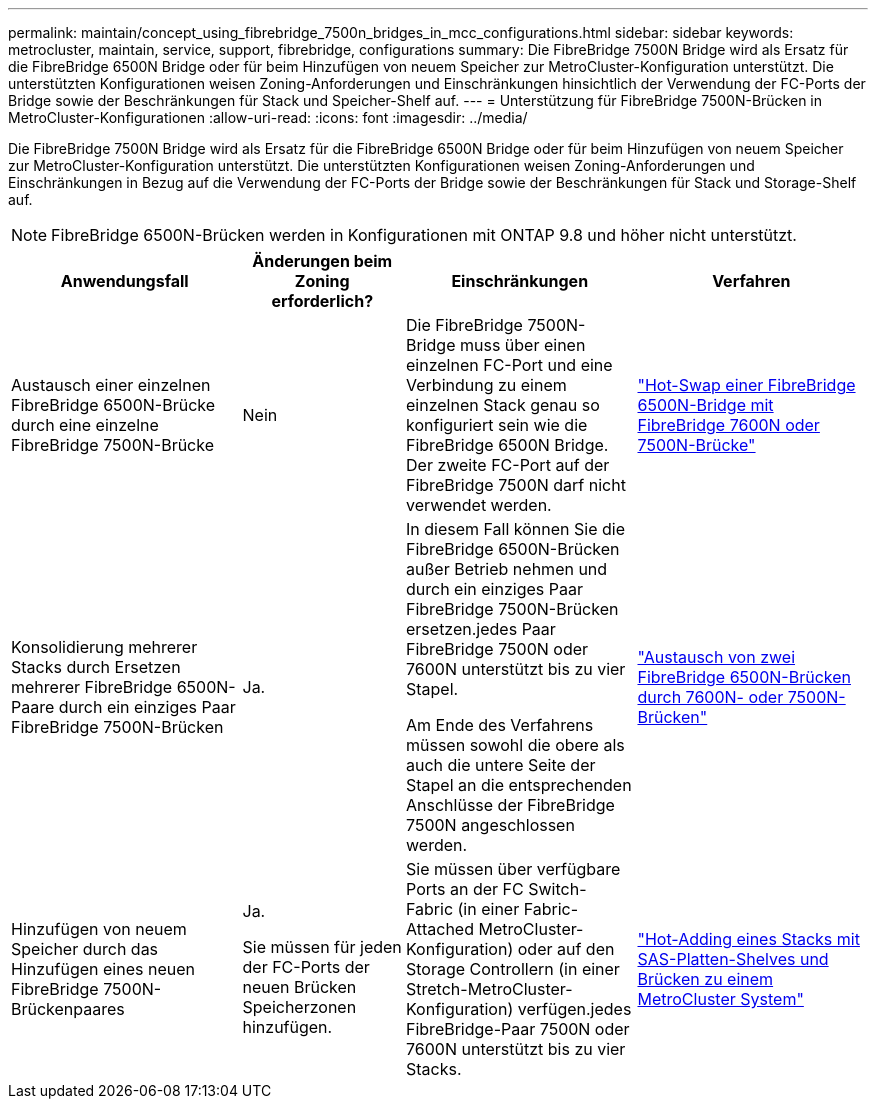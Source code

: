 ---
permalink: maintain/concept_using_fibrebridge_7500n_bridges_in_mcc_configurations.html 
sidebar: sidebar 
keywords: metrocluster, maintain, service, support, fibrebridge, configurations 
summary: Die FibreBridge 7500N Bridge wird als Ersatz für die FibreBridge 6500N Bridge oder für beim Hinzufügen von neuem Speicher zur MetroCluster-Konfiguration unterstützt. Die unterstützten Konfigurationen weisen Zoning-Anforderungen und Einschränkungen hinsichtlich der Verwendung der FC-Ports der Bridge sowie der Beschränkungen für Stack und Speicher-Shelf auf. 
---
= Unterstützung für FibreBridge 7500N-Brücken in MetroCluster-Konfigurationen
:allow-uri-read: 
:icons: font
:imagesdir: ../media/


[role="lead"]
Die FibreBridge 7500N Bridge wird als Ersatz für die FibreBridge 6500N Bridge oder für beim Hinzufügen von neuem Speicher zur MetroCluster-Konfiguration unterstützt. Die unterstützten Konfigurationen weisen Zoning-Anforderungen und Einschränkungen in Bezug auf die Verwendung der FC-Ports der Bridge sowie der Beschränkungen für Stack und Storage-Shelf auf.


NOTE: FibreBridge 6500N-Brücken werden in Konfigurationen mit ONTAP 9.8 und höher nicht unterstützt.

[cols="27,19,27,27"]
|===
| Anwendungsfall | Änderungen beim Zoning erforderlich? | Einschränkungen | Verfahren 


 a| 
Austausch einer einzelnen FibreBridge 6500N-Brücke durch eine einzelne FibreBridge 7500N-Brücke
 a| 
Nein
 a| 
Die FibreBridge 7500N-Bridge muss über einen einzelnen FC-Port und eine Verbindung zu einem einzelnen Stack genau so konfiguriert sein wie die FibreBridge 6500N Bridge. Der zweite FC-Port auf der FibreBridge 7500N darf nicht verwendet werden.
 a| 
link:task_replace_a_sle_fc_to_sas_bridge.html#hot_swap_6500n["Hot-Swap einer FibreBridge 6500N-Bridge mit FibreBridge 7600N oder 7500N-Brücke"]



 a| 
Konsolidierung mehrerer Stacks durch Ersetzen mehrerer FibreBridge 6500N-Paare durch ein einziges Paar FibreBridge 7500N-Brücken
 a| 
Ja.
 a| 
In diesem Fall können Sie die FibreBridge 6500N-Brücken außer Betrieb nehmen und durch ein einziges Paar FibreBridge 7500N-Brücken ersetzen.jedes Paar FibreBridge 7500N oder 7600N unterstützt bis zu vier Stapel.

Am Ende des Verfahrens müssen sowohl die obere als auch die untere Seite der Stapel an die entsprechenden Anschlüsse der FibreBridge 7500N angeschlossen werden.
 a| 
link:task_fb_consolidate_replace_a_pair_of_fibrebridge_6500n_bridges_with_7500n_bridges.html["Austausch von zwei FibreBridge 6500N-Brücken durch 7600N- oder 7500N-Brücken"]



 a| 
Hinzufügen von neuem Speicher durch das Hinzufügen eines neuen FibreBridge 7500N-Brückenpaares
 a| 
Ja.

Sie müssen für jeden der FC-Ports der neuen Brücken Speicherzonen hinzufügen.
 a| 
Sie müssen über verfügbare Ports an der FC Switch-Fabric (in einer Fabric-Attached MetroCluster-Konfiguration) oder auf den Storage Controllern (in einer Stretch-MetroCluster-Konfiguration) verfügen.jedes FibreBridge-Paar 7500N oder 7600N unterstützt bis zu vier Stacks.
 a| 
link:task_fb_hot_add_stack_of_shelves_and_bridges.html["Hot-Adding eines Stacks mit SAS-Platten-Shelves und Brücken zu einem MetroCluster System"]

|===